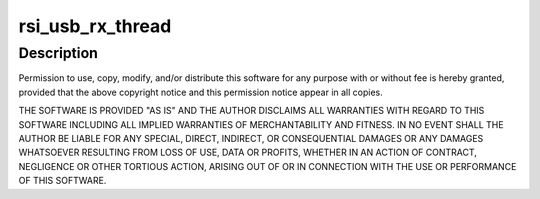 .. -*- coding: utf-8; mode: rst -*-
.. src-file: drivers/net/wireless/rsi/rsi_91x_usb_ops.c

.. _`rsi_usb_rx_thread`:

rsi_usb_rx_thread
=================

.. c:function:: void rsi_usb_rx_thread(struct rsi_common *common)

    :param struct rsi_common \*common:
        *undescribed*

.. _`rsi_usb_rx_thread.description`:

Description
-----------

Permission to use, copy, modify, and/or distribute this software for any
purpose with or without fee is hereby granted, provided that the above
copyright notice and this permission notice appear in all copies.

THE SOFTWARE IS PROVIDED "AS IS" AND THE AUTHOR DISCLAIMS ALL WARRANTIES
WITH REGARD TO THIS SOFTWARE INCLUDING ALL IMPLIED WARRANTIES OF
MERCHANTABILITY AND FITNESS. IN NO EVENT SHALL THE AUTHOR BE LIABLE FOR
ANY SPECIAL, DIRECT, INDIRECT, OR CONSEQUENTIAL DAMAGES OR ANY DAMAGES
WHATSOEVER RESULTING FROM LOSS OF USE, DATA OR PROFITS, WHETHER IN AN
ACTION OF CONTRACT, NEGLIGENCE OR OTHER TORTIOUS ACTION, ARISING OUT OF
OR IN CONNECTION WITH THE USE OR PERFORMANCE OF THIS SOFTWARE.

.. This file was automatic generated / don't edit.

